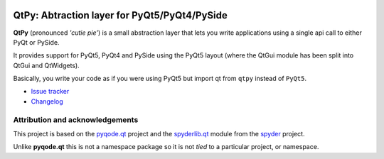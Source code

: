 .. image:: https://img.shields.io/pypi/v/QtPy.svg
   :target: https://pypi.python.org/pypi/QtPy/
   :alt: Latest PyPI version

.. image:: https://img.shields.io/pypi/dm/QtPy.svg
   :target: https://pypi.python.org/pypi/QtPy/
   :alt: Number of PyPI downloads

QtPy: Abtraction layer for PyQt5/PyQt4/PySide
=============================================

**QtPy** (pronounced *'cutie pie'*) is a small abstraction layer that lets you
write applications using a single api call to either PyQt or PySide.

It provides support for PyQt5, PyQt4 and PySide using the PyQt5 layout (where
the QtGui module has been split into QtGui and QtWidgets).

Basically, you write your code as if you were using PyQt5 but import qt from
``qtpy`` instead of ``PyQt5``.

- `Issue tracker`_
- `Changelog`_


Attribution and acknowledgements
--------------------------------

This project is based on the `pyqode.qt`_ project and the `spyderlib.qt`_
module from the `spyder`_ project.

Unlike **pyqode.qt** this is not a namespace package so it is not *tied*
to a particular project, or namespace.

.. _spyder: https://github.com/spyder-ide/spyder
.. _spyderlib.qt: https://github.com/spyder-ide/spyder/tree/master/spyderlib/qt
.. _pyqode.qt: https://github.com/pyQode/pyqode.qt
.. _Changelog: https://github.com/spyder-ide/qtpy/blob/master/CHANGELOG.md
.. _Issue tracker: https://github.com/spyder-ide/qtpy/issues


